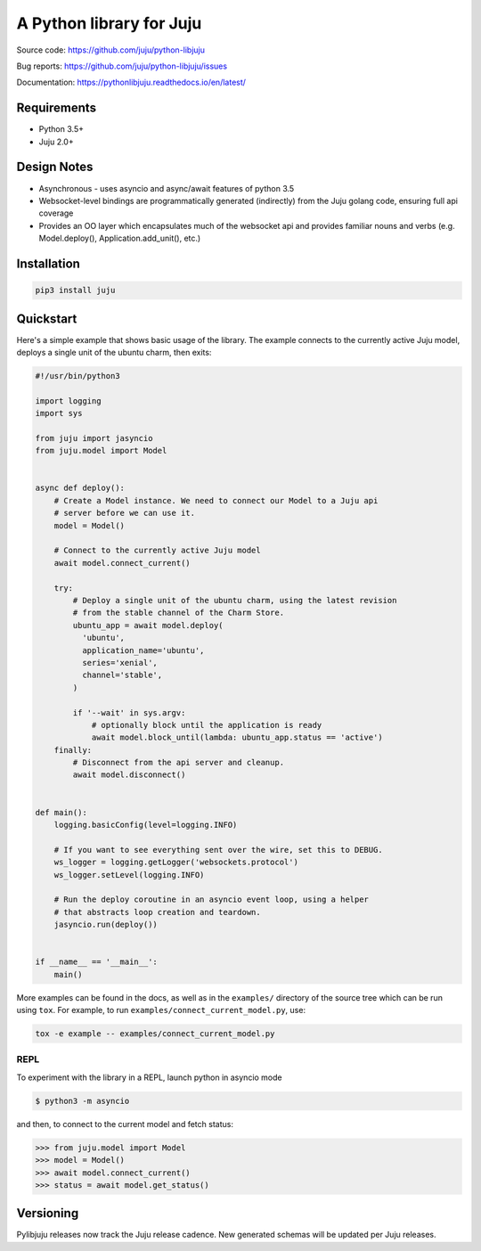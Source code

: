 A Python library for Juju
=========================

Source code: https://github.com/juju/python-libjuju

Bug reports: https://github.com/juju/python-libjuju/issues

Documentation: https://pythonlibjuju.readthedocs.io/en/latest/


Requirements
------------

* Python 3.5+
* Juju 2.0+


Design Notes
------------

* Asynchronous - uses asyncio and async/await features of python 3.5
* Websocket-level bindings are programmatically generated (indirectly) from the
  Juju golang code, ensuring full api coverage
* Provides an OO layer which encapsulates much of the websocket api and
  provides familiar nouns and verbs (e.g. Model.deploy(), Application.add_unit(),
  etc.)


Installation
------------

.. code:: bash

  pip3 install juju


Quickstart
----------

Here's a simple example that shows basic usage of the library. The example
connects to the currently active Juju model, deploys a single unit of the
ubuntu charm, then exits:


.. code:: python

  #!/usr/bin/python3

  import logging
  import sys

  from juju import jasyncio
  from juju.model import Model


  async def deploy():
      # Create a Model instance. We need to connect our Model to a Juju api
      # server before we can use it.
      model = Model()

      # Connect to the currently active Juju model
      await model.connect_current()

      try:
          # Deploy a single unit of the ubuntu charm, using the latest revision
          # from the stable channel of the Charm Store.
          ubuntu_app = await model.deploy(
            'ubuntu',
            application_name='ubuntu',
            series='xenial',
            channel='stable',
          )

          if '--wait' in sys.argv:
              # optionally block until the application is ready
              await model.block_until(lambda: ubuntu_app.status == 'active')
      finally:
          # Disconnect from the api server and cleanup.
          await model.disconnect()


  def main():
      logging.basicConfig(level=logging.INFO)

      # If you want to see everything sent over the wire, set this to DEBUG.
      ws_logger = logging.getLogger('websockets.protocol')
      ws_logger.setLevel(logging.INFO)

      # Run the deploy coroutine in an asyncio event loop, using a helper
      # that abstracts loop creation and teardown.
      jasyncio.run(deploy())


  if __name__ == '__main__':
      main()


More examples can be found in the docs, as well as in the ``examples/``
directory of the source tree which can be run using ``tox``.  For
example, to run ``examples/connect_current_model.py``, use:

.. code:: bash

  tox -e example -- examples/connect_current_model.py


REPL
^^^^

To experiment with the library in a REPL, launch python in asyncio mode

.. code:: bash

  $ python3 -m asyncio

and then, to connect to the current model and fetch status:

.. code::

  >>> from juju.model import Model
  >>> model = Model()
  >>> await model.connect_current()
  >>> status = await model.get_status()


Versioning
----------

Pylibjuju releases now track the Juju release cadence. New generated schemas
will be updated per Juju releases.
